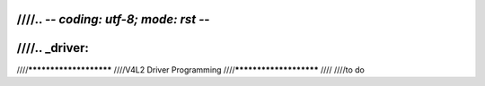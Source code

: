 ////.. -*- coding: utf-8; mode: rst -*-
////
////.. _driver:
////
////***********************
////V4L2 Driver Programming
////***********************
////
////to do
